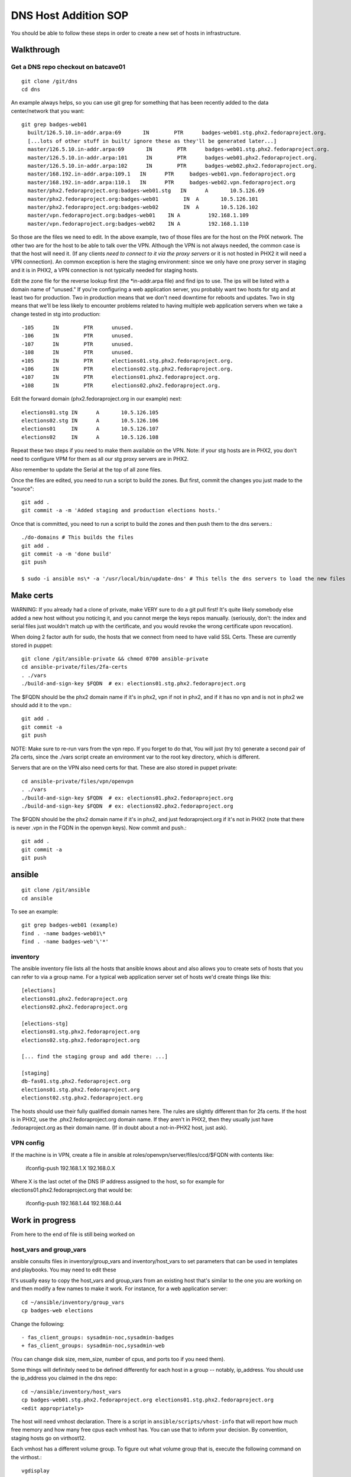 .. title: Infrastucture DNS Host Addition SOP
.. slug: infra-dns-add
.. date: 2014-05-22
.. taxonomy: Contributors/Infrastructure

=====================
DNS Host Addition SOP
=====================

You should be able to follow these steps in order to create a new set of
hosts in infrastructure.

Walkthrough
===========

Get a DNS repo checkout on batcave01
------------------------------------
::
  
  git clone /git/dns
  cd dns

An example always helps, so you can use git grep for something that has
been recently added to the data center/network that you want::
  
  git grep badges-web01
    built/126.5.10.in-addr.arpa:69       IN        PTR      badges-web01.stg.phx2.fedoraproject.org.
    [...lots of other stuff in built/ ignore these as they'll be generated later...]
    master/126.5.10.in-addr.arpa:69       IN        PTR      badges-web01.stg.phx2.fedoraproject.org.
    master/126.5.10.in-addr.arpa:101      IN        PTR      badges-web01.phx2.fedoraproject.org.
    master/126.5.10.in-addr.arpa:102      IN        PTR      badges-web02.phx2.fedoraproject.org.
    master/168.192.in-addr.arpa:109.1   IN      PTR     badges-web01.vpn.fedoraproject.org
    master/168.192.in-addr.arpa:110.1   IN      PTR     badges-web02.vpn.fedoraproject.org
    master/phx2.fedoraproject.org:badges-web01.stg   IN      A       10.5.126.69
    master/phx2.fedoraproject.org:badges-web01        IN  A       10.5.126.101
    master/phx2.fedoraproject.org:badges-web02        IN  A       10.5.126.102
    master/vpn.fedoraproject.org:badges-web01    IN A         192.168.1.109
    master/vpn.fedoraproject.org:badges-web02    IN A         192.168.1.110

So those are the files we need to edit.  In the above example, two of
those files are for the host on the PHX network.  The other two are for
the host to be able to talk over the VPN.  Although the VPN is not
always needed, the common case is that the host will need it.  (If any
clients *need to connect to it via the proxy servers* or it is not
hosted in PHX2 it will need a VPN connection).  An common exception is
here the staging environment: since we only have one proxy server in
staging and it is in PHX2, a VPN connection is not typically needed for
staging hosts.

Edit the zone file for the reverse lookup first (the \*in-addr.arpa file)
and find ips to use.  The ips will be listed with a domain name of
"unused."  If you're configuring a web application server, you probably
want two hosts for stg and at least two for production.  Two in
production means that we don't need downtime for reboots and updates.
Two in stg means that we'll be less likely to encounter problems related
to having multiple web application servers when we take a change tested
in stg into production::

  -105      IN        PTR      unused.
  -106      IN        PTR      unused.
  -107      IN        PTR      unused.
  -108      IN        PTR      unused.
  +105      IN        PTR      elections01.stg.phx2.fedoraproject.org.
  +106      IN        PTR      elections02.stg.phx2.fedoraproject.org.
  +107      IN        PTR      elections01.phx2.fedoraproject.org.
  +108      IN        PTR      elections02.phx2.fedoraproject.org.

Edit the forward domain (phx2.fedoraproject.org in our example) next::

  elections01.stg IN      A       10.5.126.105
  elections02.stg IN      A       10.5.126.106
  elections01     IN      A       10.5.126.107
  elections02     IN      A       10.5.126.108

Repeat these two steps if you need to make them available on the VPN.
Note: if your stg hosts are in PHX2, you don't need to configure VPM for
them as all our stg proxy servers are in PHX2.

Also remember to update the Serial at the top of all zone files.

Once the files are edited, you need to run a script to build the zones.
But first, commit the changes you just made to the "source"::

  git add .
  git commit -a -m 'Added staging and production elections hosts.'

Once that is committed, you need to run a script to build the zones and
then push them to the dns servers.::

  ./do-domains # This builds the files
  git add .
  git commit -a -m 'done build'
  git push

  $ sudo -i ansible ns\* -a '/usr/local/bin/update-dns' # This tells the dns servers to load the new files

Make certs 
==========

WARNING: If you already had a clone of private, make VERY sure to do a
git pull first! It's quite likely somebody else added a new host without
you noticing it, and you cannot merge the keys repos manually. (seriously,
don't: the index and serial files just wouldn't match up with the certificate,
and you would revoke the wrong certificate upon revocation).



When doing 2 factor auth for sudo, the hosts that we connect from need
to have valid SSL Certs.  These are currently stored in puppet::

  git clone /git/ansible-private && chmod 0700 ansible-private
  cd ansible-private/files/2fa-certs
  . ./vars
  ./build-and-sign-key $FQDN  # ex: elections01.stg.phx2.fedoraproject.org

The $FQDN should be the phx2 domain name if it's in phx2, vpn if not in
phx2, and if it has no vpn and is not in phx2 we should add it to the
vpn.::

  git add .
  git commit -a
  git push


NOTE: Make sure to re-run vars from the vpn repo. If you forget to do that,
You will just (try to) generate a second pair of 2fa certs, since the
./vars script create an environment var to the root key directory, which
is different.

Servers that are on the VPN also need certs for that. These are also stored
in puppet private::

  cd ansible-private/files/vpn/openvpn
  . ./vars
  ./build-and-sign-key $FQDN  # ex: elections01.phx2.fedoraproject.org
  ./build-and-sign-key $FQDN  # ex: elections02.phx2.fedoraproject.org

The $FQDN should be the phx2 domain name if it's in phx2, and just
fedoraproject.org if it's not in PHX2 (note that there is never .vpn
in the FQDN in the openvpn keys). Now commit and push.::

  git add .
  git commit -a
  git push


ansible
=======
::
  
  git clone /git/ansible
  cd ansible

To see an example::

  git grep badges-web01 (example)
  find . -name badges-web01\*
  find . -name badges-web'\'*'

inventory
---------

The ansible inventory file lists all the hosts that ansible knows about
and also allows you to create sets of hosts that you can refer to via a
group name.  For a typical web application server set of hosts we'd
create things like this::

  [elections]
  elections01.phx2.fedoraproject.org
  elections02.phx2.fedoraproject.org
  
  [elections-stg]
  elections01.stg.phx2.fedoraproject.org
  elections02.stg.phx2.fedoraproject.org

  [... find the staging group and add there: ...]

  [staging]
  db-fas01.stg.phx2.fedoraproject.org
  elections01.stg.phx2.fedoraproject.org
  electionst02.stg.phx2.fedoraproject.org

The hosts should use their fully qualified domain names here.  The rules
are slightly different than for 2fa certs.  If the host is in PHX2, use
the .phx2.fedoraproject.org domain name.  If they aren't in PHX2, then
they usually just have .fedoraproject.org as their domain name.  (If in
doubt about a not-in-PHX2 host, just ask).


VPN config
----------

If the machine is in VPN, create a file in ansible at
roles/openvpn/server/files/ccd/$FQDN with contents like:

  ifconfig-push 192.168.1.X 192.168.0.X

Where X is the last octet of the DNS IP address assigned to the host,
so for example for elections01.phx2.fedoraproject.org that would be:

  ifconfig-push 192.168.1.44 192.168.0.44


Work in progress 
================
From here to the end of file is still being worked on

host_vars and group_vars
------------------------

ansible consults files in inventory/group_vars and inventory/host_vars to set parameters that can be used in templates and playbooks.  You may need to edit these

It's usually easy to copy the host_vars and group_vars from an existing host that's similar to the one you are working on and then modify a few names to make it work.  For instance, for a web application server::

  cd ~/ansible/inventory/group_vars
  cp badges-web elections

Change the following::

  - fas_client_groups: sysadmin-noc,sysadmin-badges
  + fas_client_groups: sysadmin-noc,sysadmin-web

(You can change disk size, mem_size, number of cpus, and ports too if you need them).

Some things will definitely need to be defined differently for each host in a
group -- notably, ip_address.  You should use the ip_address you claimed in
the dns repo::

    cd ~/ansible/inventory/host_vars
    cp badges-web01.stg.phx2.fedoraproject.org elections01.stg.phx2.fedoraproject.org
    <edit appropriately>

The host will need vmhost declaration.  There is a script in
``ansible/scripts/vhost-info`` that will report how much free memory and how many
free cpus each vmhost has.  You can use that to inform your decision.
By convention, staging hosts go on virthost12.

Each vmhost has a different volume group.  To figure out what volume group that is,
execute the following command on the virthost.::

  vgdisplay

You mant want to run "lsblk" to check that the volume group you expect is the one
actually used for virtual guests.


.. note:: 
  | 19:16:01 <nirik> 3. add ./inventory/host_vars/FQDN host_vars for the new host.
  | 19:16:56 <nirik> that will have in it ip addresses, dns resolv.conf, ks url/repo, volume group to make the host lv in, etc etc.
  | 19:17:10 <nirik> 4. add any needed vars to inventory/group_vars/ for the group
  | 19:17:33 <nirik> this has memory size, lvm size, cpus, etc
  | 19:17:45 <nirik> 5. add tasks/virt_instance_create.yml task to top of group/host playbook
  | 19:18:10 <nirik> 6. run the playbook and it will go to the virthost you set, create the lv, guest, install it, wait for it to come up, then continue configuring it.

mailman.yml
  copy it from another file.

::

  ./ans-vhost-freemem --hosts=virtost\*


group vars

- vmhost (of the host that will host the VM)
- kickstart info (url of the kickstart itself and the repo)
- datacenter (although most likely won't change)

The host playbook is rather basic

- Change the name
- Most things won't change much

::

  ansible-playbook /srv/web/infra/ansible/infra/ansible/playbooks/grous/mailman.yml

References
==========

* The making a new instance section of: http://meetbot.fedoraproject.org/meetbot/fedora-meeting-1/2013-07-17/infrastructure-ansible-meetup.2013-07-17-19.00.html
